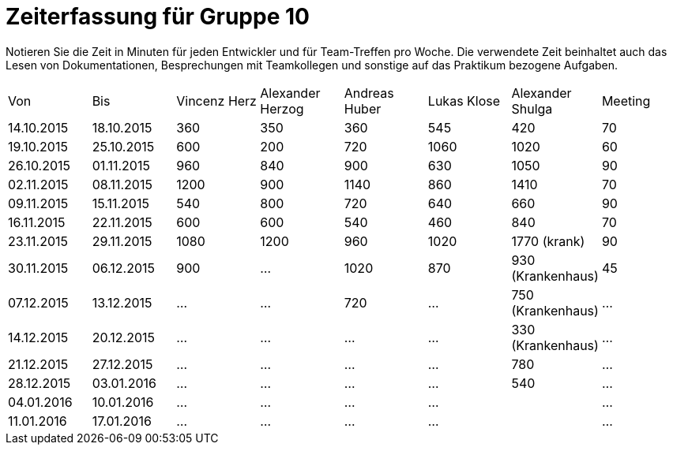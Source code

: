 ﻿= Zeiterfassung für Gruppe 10

Notieren Sie die Zeit in Minuten für jeden Entwickler und für Team-Treffen pro Woche.
Die verwendete Zeit beinhaltet auch das Lesen von Dokumentationen, Besprechungen mit Teamkollegen und sonstige auf das Praktikum bezogene Aufgaben.

// See http://asciidoctor.org/docs/user-manual/#tables
[option="headers"]
|===
|Von |Bis |Vincenz Herz |Alexander Herzog |Andreas Huber |Lukas Klose |Alexander Shulga |Meeting
|14.10.2015   |18.10.2015   |360  |350    |360    |545   |420   |70
|19.10.2015   |25.10.2015   |600  |200    |720    |1060  |1020  |60
|26.10.2015   |01.11.2015   |960  |840    |900    |630   |1050  |90
|02.11.2015   |08.11.2015   |1200 |900    |1140   |860   |1410  |70
|09.11.2015   |15.11.2015   |540  |800    |720    |640   |660   |90
|16.11.2015   |22.11.2015   |600  |600    |540    |460   |840   |70
|23.11.2015   |29.11.2015   |1080 |1200   |960    |1020  |1770 (krank)   |90
|30.11.2015   |06.12.2015   |900  |…      |1020      |870   |930 (Krankenhaus)     |45
|07.12.2015   |13.12.2015   |…    |…      | 720    |…     |750 (Krankenhaus)   |…
|14.12.2015   |20.12.2015   |…    |…      |…      |…     |330 (Krankenhaus)   |…
|21.12.2015   |27.12.2015   |…    |…      |…      |…     |780    |…
|28.12.2015   |03.01.2016   |…    |…      |…      |…     |540    |…
|04.01.2016   |10.01.2016   |…    |…      |…      |…     |    |…
|11.01.2016   |17.01.2016   |…    |…      |…      |…     |    |…
|===
